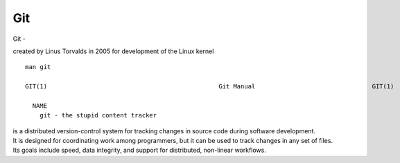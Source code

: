Git
~~~~

Git -

created by Linus Torvalds in 2005 for development of the Linux kernel

::  

    man git 

    GIT(1)                                               Git Manual                                GIT(1)
    
      NAME
        git - the stupid content tracker

| is a distributed version-control system for tracking changes in source code during software development. 
| It is designed for coordinating work among programmers, but it can be used to track changes in any set of files. 
| Its goals include speed, data integrity, and support for distributed, non-linear workflows.